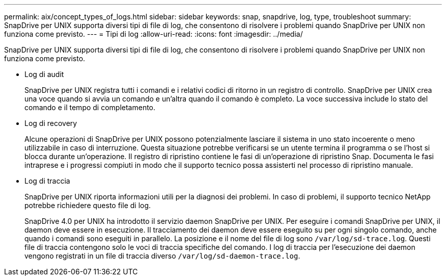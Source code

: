 ---
permalink: aix/concept_types_of_logs.html 
sidebar: sidebar 
keywords: snap, snapdrive, log, type, troubleshoot 
summary: SnapDrive per UNIX supporta diversi tipi di file di log, che consentono di risolvere i problemi quando SnapDrive per UNIX non funziona come previsto. 
---
= Tipi di log
:allow-uri-read: 
:icons: font
:imagesdir: ../media/


[role="lead"]
SnapDrive per UNIX supporta diversi tipi di file di log, che consentono di risolvere i problemi quando SnapDrive per UNIX non funziona come previsto.

* Log di audit
+
SnapDrive per UNIX registra tutti i comandi e i relativi codici di ritorno in un registro di controllo. SnapDrive per UNIX crea una voce quando si avvia un comando e un'altra quando il comando è completo. La voce successiva include lo stato del comando e il tempo di completamento.

* Log di recovery
+
Alcune operazioni di SnapDrive per UNIX possono potenzialmente lasciare il sistema in uno stato incoerente o meno utilizzabile in caso di interruzione. Questa situazione potrebbe verificarsi se un utente termina il programma o se l'host si blocca durante un'operazione. Il registro di ripristino contiene le fasi di un'operazione di ripristino Snap. Documenta le fasi intraprese e i progressi compiuti in modo che il supporto tecnico possa assisterti nel processo di ripristino manuale.

* Log di traccia
+
SnapDrive per UNIX riporta informazioni utili per la diagnosi dei problemi. In caso di problemi, il supporto tecnico NetApp potrebbe richiedere questo file di log.

+
SnapDrive 4.0 per UNIX ha introdotto il servizio daemon SnapDrive per UNIX. Per eseguire i comandi SnapDrive per UNIX, il daemon deve essere in esecuzione. Il tracciamento dei daemon deve essere eseguito su per ogni singolo comando, anche quando i comandi sono eseguiti in parallelo. La posizione e il nome del file di log sono `/var/log/sd-trace.log`. Questi file di traccia contengono solo le voci di traccia specifiche del comando. I log di traccia per l'esecuzione dei daemon vengono registrati in un file di traccia diverso `/var/log/sd-daemon-trace.log`.



